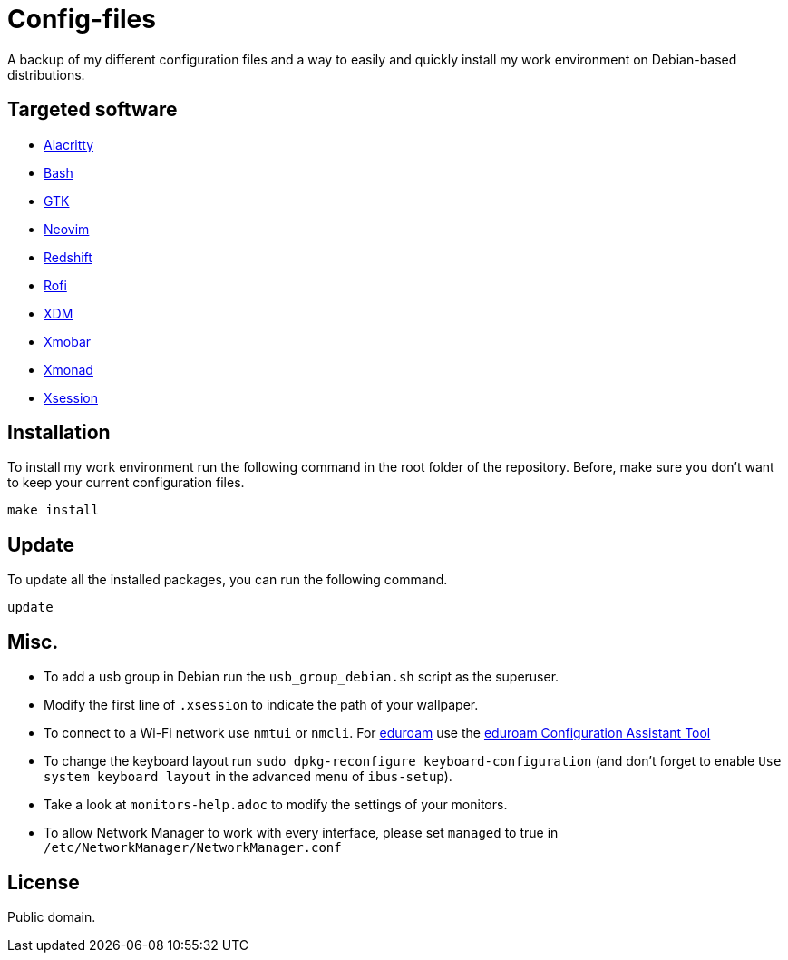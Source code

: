 = Config-files

A backup of my different configuration files and a way to easily and quickly install my work environment on Debian-based distributions.

== Targeted software

* https://github.com/alacritty/alacritty[Alacritty]
* https://www.gnu.org/software/bash/[Bash]
* https://www.gtk.org/[GTK]
* https://neovim.io/[Neovim]
* http://jonls.dk/redshift/[Redshift]
* https://github.com/davatorium/rofi[Rofi]
* https://www.x.org/releases/X11R7.6/doc/man/man1/xdm.1.xhtml[XDM]
* https://xmobar.org/[Xmobar]
* https://xmonad.org/[Xmonad]
* https://wiki.debian.org/Xsession[Xsession]

== Installation

To install my work environment run the following command in the root folder of the repository. Before, make sure you don't want to keep your current configuration files.
[source, shell]
----
make install
----

== Update

To update all the installed packages, you can run the following command.
[source, shell]
----
update
----

== Misc.

* To add a usb group in Debian run  the `usb_group_debian.sh` script as the superuser.
* Modify the first line of `.xsession` to indicate the path of your wallpaper.
* To connect to a Wi-Fi network use `nmtui` or `nmcli`. For https://www.eduroam.org/[eduroam] use the https://cat.eduroam.org/[eduroam Configuration Assistant Tool]
* To change the keyboard layout run `sudo dpkg-reconfigure keyboard-configuration` (and don't forget to enable `Use system keyboard layout` in the advanced menu of `ibus-setup`).
* Take a look at `monitors-help.adoc` to modify the settings of your monitors.
* To allow Network Manager to work with every interface, please set `managed` to true in `/etc/NetworkManager/NetworkManager.conf`

== License

Public domain.
